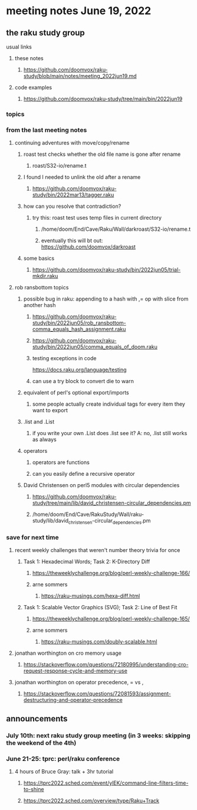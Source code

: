 * meeting notes June 19, 2022
** the raku study group
**** usual links
***** these notes
****** https://github.com/doomvox/raku-study/blob/main/notes/meeting_2022jun19.md
***** code examples
****** https://github.com/doomvox/raku-study/tree/main/bin/2022jun19

*** topics


*** from the last meeting notes
**** continuing adventures with move/copy/rename
***** roast test checks whether the old file name is gone after rename
****** roast/S32-io/rename.t
***** I found I needed to unlink the old after a rename
****** https://github.com/doomvox/raku-study/bin/2022mar13/tagger.raku
***** how can you resolve that contradiction? 
****** try this: roast test uses temp files in current directory
******* /home/doom/End/Cave/Raku/Wall/darkroast/S32-io/rename.t
******* eventually this will bt out: https://github.com/doomvox/darkroast
***** some basics
****** https://github.com/doomvox/raku-study/bin/2022jun05/trial-mkdir.raku

**** rob ransbottom topics
***** possible bug in raku: appending to a hash with ,= op with slice from another hash  
****** https://github.com/doomvox/raku-study/bin/2022jun05/rob_ransbottom-comma_equals_hash_assignment.raku
****** https://github.com/doomvox/raku-study/bin/2022jun05/comma_equals_of_doom.raku
****** testing exceptions in code
https://docs.raku.org/language/testing
****** can use a try block to convert die to warn

***** equivalent of perl's optional export/imports
****** some people actually create individual tags for every item they want to export

***** .list and .List
****** if you write your own .List does .list see it? A: no, .list still works as always

***** operators
****** operators are functions
****** can you easily define a recursive operator

***** David Christensen on perl5 modules with circular dependencies
****** https://github.com/doomvox/raku-study/tree/main/lib/david_christensen-circular_dependencies.pm
****** /home/doom/End/Cave/RakuStudy/Wall/raku-study/lib/david_christensen-circular_dependencies.pm

*** save for next time

**** recent weekly challenges that weren't number theory trivia for once
***** Task 1: Hexadecimal Words; Task 2: K-Directory Diff
****** https://theweeklychallenge.org/blog/perl-weekly-challenge-166/
****** arne sommers
******* https://raku-musings.com/hexa-diff.html
***** Task 1: Scalable Vector Graphics (SVG); Task 2: Line of Best Fit
****** https://theweeklychallenge.org/blog/perl-weekly-challenge-165/
****** arne sommers
******* https://raku-musings.com/doubly-scalable.html
**** jonathan worthington on cro memory usage
***** https://stackoverflow.com/questions/72180995/understanding-cro-request-response-cycle-and-memory-use
**** jonathan worthington on operator precedence, = vs ,
***** https://stackoverflow.com/questions/72081593/assignment-destructuring-and-operator-precedence



** announcements 
*** July 10th: next raku study group meeting (in 3 weeks: skipping the weekend of the 4th)
*** June 21-25: tprc: perl/raku conference 
**** 4 hours of Bruce Gray: talk + 3hr tutorial
***** https://tprc2022.sched.com/event/ylEK/command-line-filters-time-to-shine
***** https://tprc2022.sched.com/overview/type/Raku+Track
